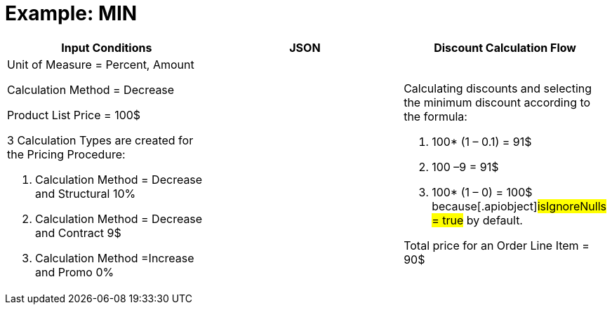 = Example: MIN

[width="100%",cols="34%,33%,33%",]
|===
|*Input Conditions* |*JSON* |*Discount Calculation Flow*

a|
Unit of Measure = Percent, Amount

Calculation Method = Decrease



Product List Price = 100$



3 Calculation Types are created for the Pricing Procedure:

. Calculation Method = Decrease and Structural 10%
. Calculation Method = Decrease and Contract 9$
. Calculation Method =Increase and Promo 0%

| a|
Calculating discounts and selecting the minimum discount according to
the formula:

. 100* (1 – 0.1) = 91$
. 100 –9 = 91$
. 100* (1 – 0) = 100$ because[.apiobject]#isIgnoreNulls =
true# by default.



Total price for an [.object]#Order Line Item# = 90$

|===
